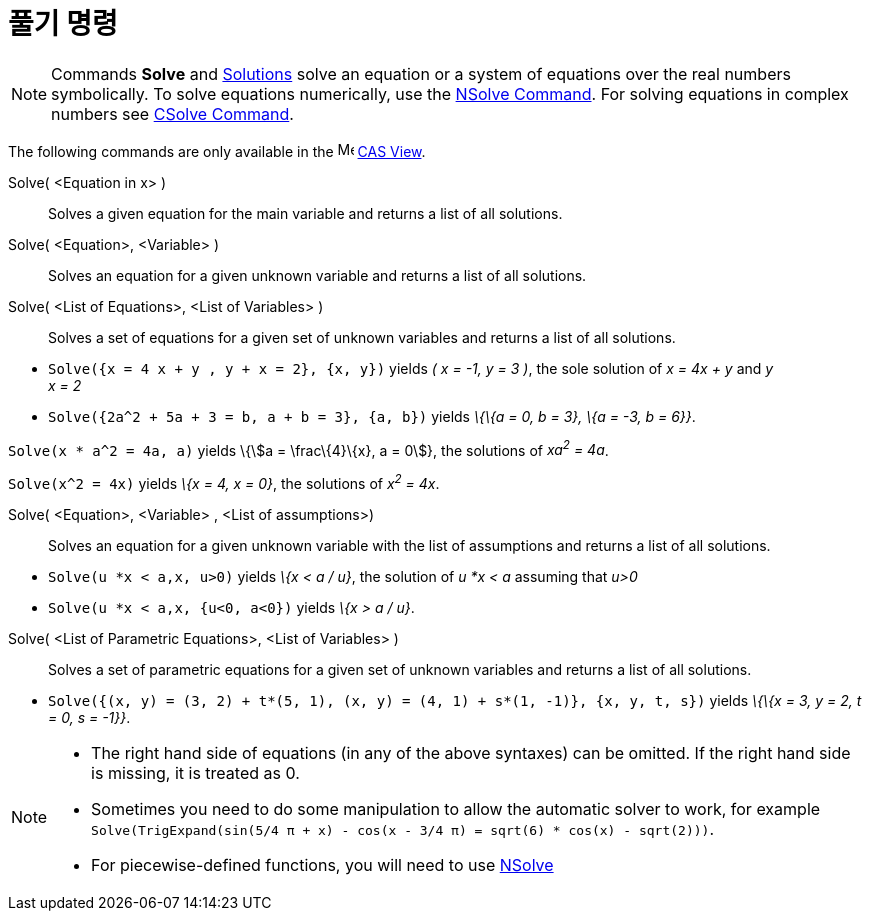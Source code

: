 = 풀기 명령
:page-en: commands/Solve
ifdef::env-github[:imagesdir: /ko/modules/ROOT/assets/images]

[NOTE]
====

Commands *Solve* and xref:/s_index_php?title=Solutions_Command_action=edit_redlink=1.adoc[Solutions] solve an equation
or a system of equations over the real numbers symbolically. To solve equations numerically, use the
xref:/s_index_php?title=NSolve_Command_action=edit_redlink=1.adoc[NSolve Command]. For solving equations in complex
numbers see xref:/s_index_php?title=CSolve_Command_action=edit_redlink=1.adoc[CSolve Command].

====

The following commands are only available in the image:16px-Menu_view_cas.svg.png[Menu view cas.svg,width=16,height=16]
xref:/s_index_php?title=CAS_View_action=edit_redlink=1.adoc[CAS View].

Solve( <Equation in x> )::
  Solves a given equation for the main variable and returns a list of all solutions.
Solve( <Equation>, <Variable> )::
  Solves an equation for a given unknown variable and returns a list of all solutions.
Solve( <List of Equations>, <List of Variables> )::
  Solves a set of equations for a given set of unknown variables and returns a list of all solutions.

[EXAMPLE]
====

* `++Solve({x = 4 x + y , y + x = 2}, {x, y})++` yields _( x = -1, y = 3 )_, the sole solution of _x = 4x + y_ and _y +
x = 2_
* `++Solve({2a^2 + 5a + 3 = b, a + b = 3}, {a, b})++` yields _\{\{a = 0, b = 3}, \{a = -3, b = 6}}_.

====

[EXAMPLE]
====

`++Solve(x * a^2 = 4a, a)++` yields \{stem:[a = \frac\{4}\{x}, a = 0]}, the solutions of _xa^2^ = 4a_.

====

[EXAMPLE]
====

`++Solve(x^2 = 4x)++` yields _\{x = 4, x = 0}_, the solutions of _x^2^ = 4x_.

====

Solve( <Equation>, <Variable> , <List of assumptions>)::
  Solves an equation for a given unknown variable with the list of assumptions and returns a list of all solutions.

[EXAMPLE]
====

* `++Solve(u *x < a,x, u>0)++` yields _\{x < a / u}_, the solution of _u *x < a_ assuming that _u>0_
* `++Solve(u *x < a,x, {u<0, a<0})++` yields _\{x > a / u}_.

====

Solve( <List of Parametric Equations>, <List of Variables> )::
  Solves a set of parametric equations for a given set of unknown variables and returns a list of all solutions.

[EXAMPLE]
====

* `++Solve({(x, y) = (3, 2) + t*(5, 1), (x, y) = (4, 1) + s*(1, -1)}, {x, y, t, s})++` yields _\{\{x = 3, y = 2, t = 0,
s = -1}}_.

====

[NOTE]
====

* The right hand side of equations (in any of the above syntaxes) can be omitted. If the right hand side is missing, it
is treated as 0.
* Sometimes you need to do some manipulation to allow the automatic solver to work, for example
`++ Solve(TrigExpand(sin(5/4 π + x) - cos(x - 3/4 π) = sqrt(6) * cos(x) - sqrt(2)))++`.
* For piecewise-defined functions, you will need to use
xref:/s_index_php?title=NSolve_Command_action=edit_redlink=1.adoc[NSolve]
====
